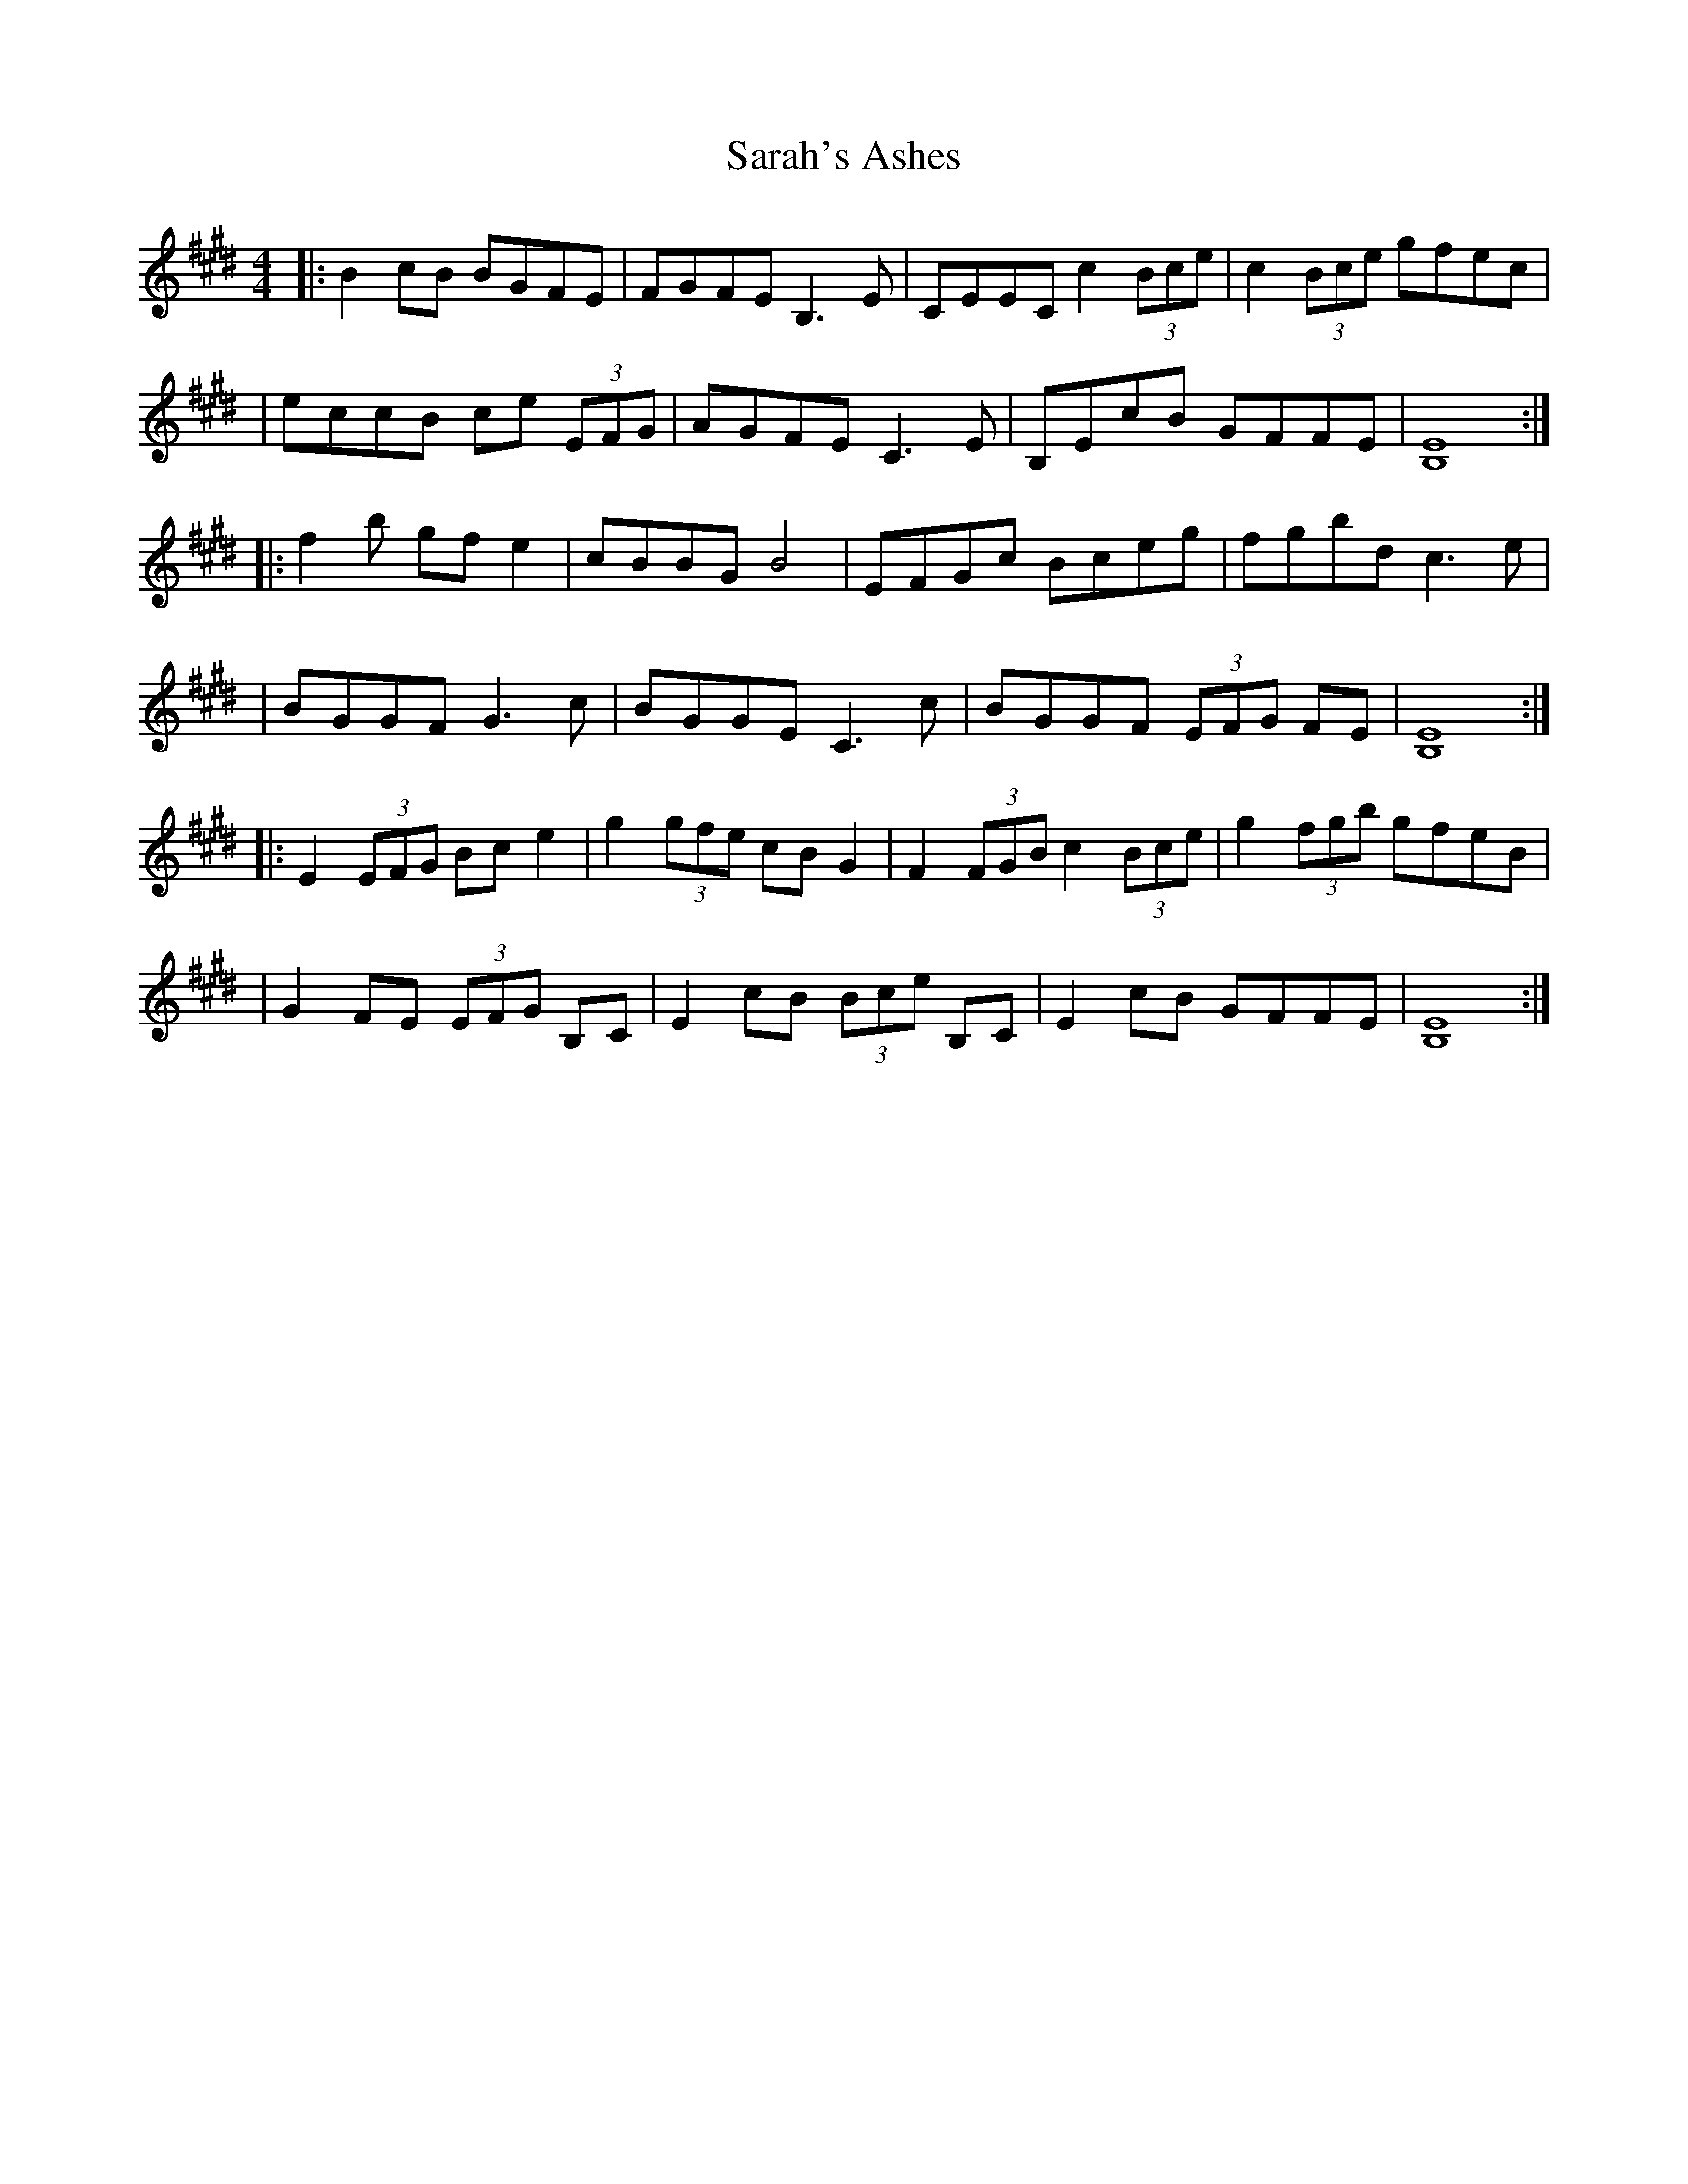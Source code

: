X: 2
T: Sarah's Ashes
Z: Spencer Noble
S: https://thesession.org/tunes/14243#setting28363
R: reel
M: 4/4
L: 1/8
K: Emaj
|: B2cB BGFE |FGFE B,3,E | CEEC c2(3Bce | c2 (3Bce gfec |
| eccB ce (3EFG | AGFE C3E |B,EcB GFFE | [B,8E8] :|
|: f2b gfe2 | cBBG B4 | EFGc Bceg | fgbd c3e |
| BGGF G3c | BGGE C3c | BGGF (3EFG FE | [B,8E8] :|
|: E2 (3EFG Bce2 | g2 (3gfe cBG2 | F2 (3FGB c2 (3Bce | g2 (3fgb gfeB |
| G2 FE (3EFG B,C | E2cB (3Bce B,C | E2 cB GFFE | [B,8E8] :|
